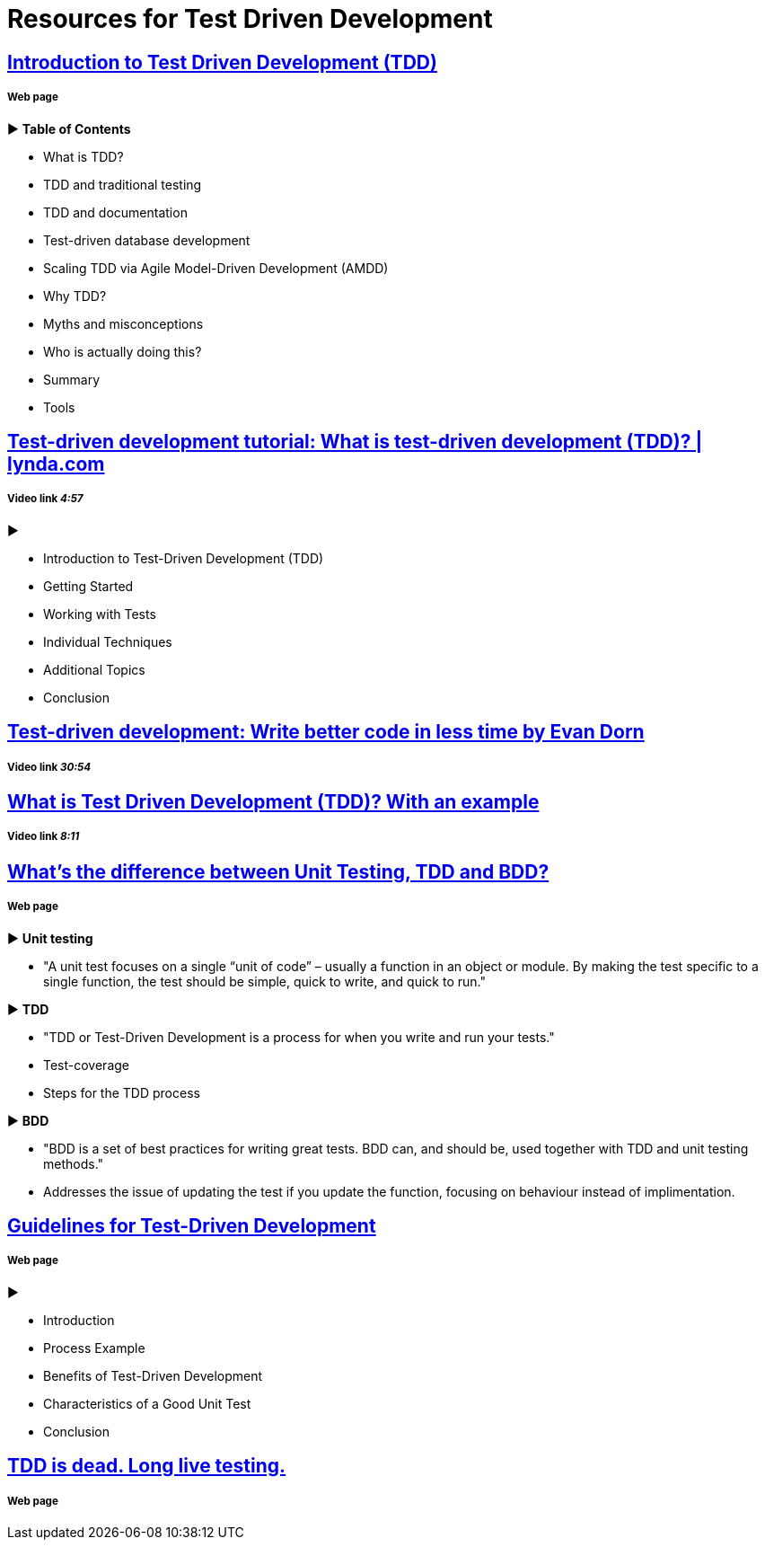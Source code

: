 = Resources for Test Driven Development 

== http://agiledata.org/essays/tdd.html[Introduction to Test Driven Development (TDD)]
===== Web page

► *Table of Contents*

- What is TDD?
- TDD and traditional testing
- TDD and documentation
- Test-driven database development
- Scaling TDD via Agile Model-Driven Development (AMDD)
- Why TDD?
- Myths and misconceptions
- Who is actually doing this?
- Summary
- Tools

== https://www.youtube.com/watch?v=QCif_-r8eK4[Test-driven development tutorial: What is test-driven development (TDD)? | lynda.com]
===== Video link _4:57_
►

- Introduction to Test-Driven Development (TDD)
- Getting Started
- Working with Tests
- Individual Techniques
- Additional Topics
- Conclusion

== https://www.youtube.com/watch?v=HhwElTL-mdI[Test-driven development: Write better code in less time by Evan Dorn]
===== Video link _30:54_

== https://www.youtube.com/watch?v=O-ZT_dtlrR0[What is Test Driven Development (TDD)? With an example]
===== Video link _8:11_

== http://codeutopia.net/blog/2015/03/01/unit-testing-tdd-and-bdd/[What’s the difference between Unit Testing, TDD and BDD?]
===== Web page

► *Unit testing*

- "A unit test focuses on a single “unit of code” – usually a function in an object or module. By making the test specific to a single function, the test should be simple, quick to write, and quick to run."

► *TDD*

- "TDD or Test-Driven Development is a process for when you write and run your tests."
- Test-coverage
- Steps for the TDD process

► *BDD*

- "BDD is a set of best practices for writing great tests. BDD can, and should be, used together with TDD and unit testing methods."
- Addresses the issue of updating the test if you update the function, focusing on behaviour instead of implimentation.

== https://msdn.microsoft.com/en-us/library/aa730844(v=vs.80).aspx[Guidelines for Test-Driven Development]
===== Web page

► 

- Introduction
- Process Example
- Benefits of Test-Driven Development
- Characteristics of a Good Unit Test
- Conclusion

== http://david.heinemeierhansson.com/2014/tdd-is-dead-long-live-testing.html[TDD is dead. Long live testing.]
===== Web page
